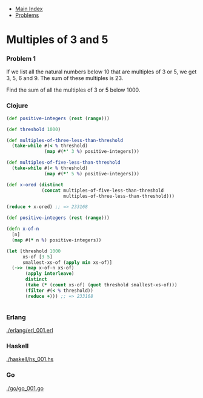 + [[../index.org][Main Index]]
+ [[./index.org][Problems]]

* Multiples of 3 and 5
*** Problem 1
If we list all the natural numbers below 10 that are multiples of 3 or 5, we get
3, 5, 6 and 9. The sum of these multiples is 23.

Find the sum of all the multiples of 3 or 5 below 1000.

*** Clojure
#+BEGIN_SRC clojure
  (def positive-integers (rest (range)))

  (def threshold 1000)

  (def multiples-of-three-less-than-threshold
    (take-while #(< % threshold)
                (map #(*' 3 %) positive-integers)))

  (def multiples-of-five-less-than-threshold
    (take-while #(< % threshold)
                (map #(*' 5 %) positive-integers)))

  (def x-ored (distinct
               (concat multiples-of-five-less-than-threshold
                       multiples-of-three-less-than-threshold)))

  (reduce + x-ored) ;; => 233168
#+END_SRC

#+BEGIN_SRC clojure
  (def positive-integers (rest (range)))

  (defn x-of-n
    [n]
    (map #(* n %) positive-integers))

  (let [threshold 1000
        xs-of [3 5]
        smallest-xs-of (apply min xs-of)]
    (->> (map x-of-n xs-of)
         (apply interleave)
         distinct
         (take (* (count xs-of) (quot threshold smallest-xs-of)))
         (filter #(< % threshold))
         (reduce +))) ;; => 233168


#+END_SRC

*** Erlang
[[./erlang/erl_001.erl]]
*** Haskell
[[./haskell/hs_001.hs]]
*** Go
[[./go/go_001.go]]
